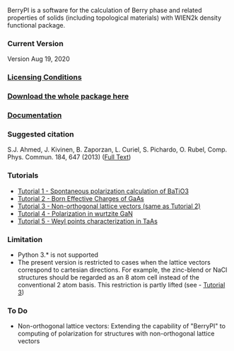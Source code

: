 BerryPI is a software for the calculation of Berry phase and related properties of solids (including topological materials) with WIEN2k density functional package.

*** Current Version
Version Aug 19, 2020
*** [[https://github.com/spichardo/BerryPI/blob/master/licencing.txt][Licensing Conditions]]
*** [[https://github.com/spichardo/BerryPI/releases][Download the whole package here]]
*** [[https://github.com/spichardo/BerryPI/wiki][Documentation]]
*** Suggested citation
        S.J. Ahmed, J. Kivinen, B. Zaporzan, L. Curiel, S. Pichardo, O. Rubel, Comp. Phys. Commun. 184, 647 (2013) ([[http://www.sciencedirect.com/science/article/pii/S0010465512003712?v=s5][Full Text]])

*** Tutorials
- [[https://github.com/spichardo/BerryPI/wiki/Tutorial-1:-Spontaneous-Polarization-in-BaTiO3][Tutorial 1 - Spontaneous polarization calculation of BaTiO3]]
- [[https://github.com/spichardo/BerryPI/tree/master/tutorials/tutorial2][Tutorial 2 - Born Effective Charges of GaAs]]
- [[https://github.com/spichardo/BerryPI/tree/master/tutorials/tutorial3][Tutorial 3 - Non-orthogonal lattice vectors (same as Tutorial 2)]]
- [[https://github.com/spichardo/BerryPI/wiki/Tutorial-4:-Polarization-in-GaN][Tutorial 4 - Polarization in wurtzite GaN]]
- [[https://github.com/spichardo/BerryPI/wiki/Tutorial-5:-Weyl-points-characterization-in-TaAs][Tutorial 5 - Weyl points characterization in TaAs]]

*** Limitation
- Python 3.* is not supported
- The present version is restricted to cases when the lattice vectors correspond to cartesian directions. For example, the zinc-blend or NaCl structures should be regarded as an 8 atom cell instead of the conventional 2 atom basis. This restriction is partly lifted (see - [[https://github.com/spichardo/BerryPI/wiki/Tutorial:-Non-orthogonal-lattice-vectors][Tutorial 3]])

*** To Do
- Non-orthogonal lattice vectors: Extending the capability of "BerryPI" to computing of polarization for structures with non-orthogonal lattice vectors

